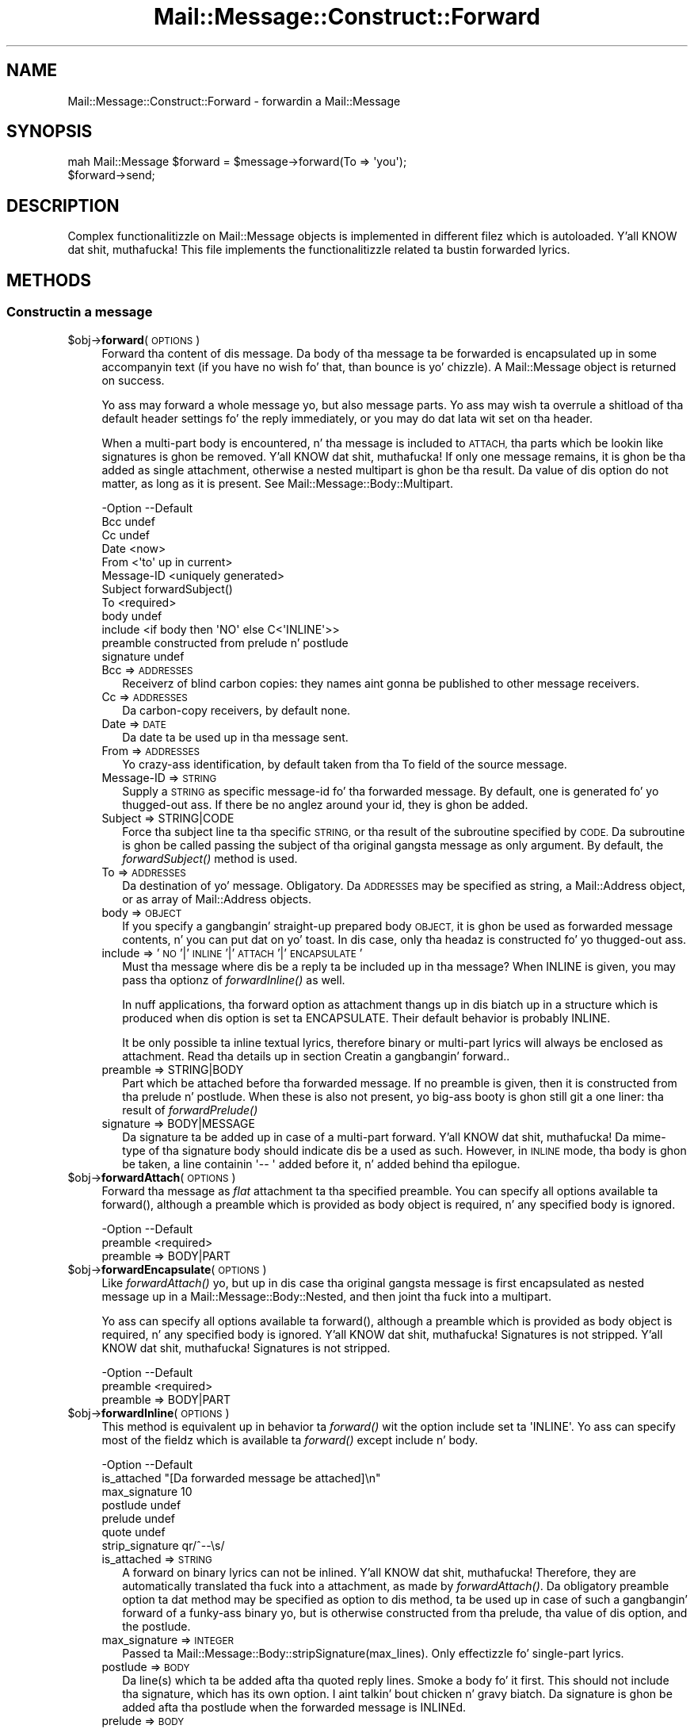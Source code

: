 .\" Automatically generated by Pod::Man 2.27 (Pod::Simple 3.28)
.\"
.\" Standard preamble:
.\" ========================================================================
.de Sp \" Vertical space (when we can't use .PP)
.if t .sp .5v
.if n .sp
..
.de Vb \" Begin verbatim text
.ft CW
.nf
.ne \\$1
..
.de Ve \" End verbatim text
.ft R
.fi
..
.\" Set up some characta translations n' predefined strings.  \*(-- will
.\" give a unbreakable dash, \*(PI'ma give pi, \*(L" will give a left
.\" double quote, n' \*(R" will give a right double quote.  \*(C+ will
.\" give a sickr C++.  Capital omega is used ta do unbreakable dashes and
.\" therefore won't be available.  \*(C` n' \*(C' expand ta `' up in nroff,
.\" not a god damn thang up in troff, fo' use wit C<>.
.tr \(*W-
.ds C+ C\v'-.1v'\h'-1p'\s-2+\h'-1p'+\s0\v'.1v'\h'-1p'
.ie n \{\
.    dz -- \(*W-
.    dz PI pi
.    if (\n(.H=4u)&(1m=24u) .ds -- \(*W\h'-12u'\(*W\h'-12u'-\" diablo 10 pitch
.    if (\n(.H=4u)&(1m=20u) .ds -- \(*W\h'-12u'\(*W\h'-8u'-\"  diablo 12 pitch
.    dz L" ""
.    dz R" ""
.    dz C` ""
.    dz C' ""
'br\}
.el\{\
.    dz -- \|\(em\|
.    dz PI \(*p
.    dz L" ``
.    dz R" ''
.    dz C`
.    dz C'
'br\}
.\"
.\" Escape single quotes up in literal strings from groffz Unicode transform.
.ie \n(.g .ds Aq \(aq
.el       .ds Aq '
.\"
.\" If tha F regista is turned on, we'll generate index entries on stderr for
.\" titlez (.TH), headaz (.SH), subsections (.SS), shit (.Ip), n' index
.\" entries marked wit X<> up in POD.  Of course, you gonna gotta process the
.\" output yo ass up in some meaningful fashion.
.\"
.\" Avoid warnin from groff bout undefined regista 'F'.
.de IX
..
.nr rF 0
.if \n(.g .if rF .nr rF 1
.if (\n(rF:(\n(.g==0)) \{
.    if \nF \{
.        de IX
.        tm Index:\\$1\t\\n%\t"\\$2"
..
.        if !\nF==2 \{
.            nr % 0
.            nr F 2
.        \}
.    \}
.\}
.rr rF
.\"
.\" Accent mark definitions (@(#)ms.acc 1.5 88/02/08 SMI; from UCB 4.2).
.\" Fear. Shiiit, dis aint no joke.  Run. I aint talkin' bout chicken n' gravy biatch.  Save yo ass.  No user-serviceable parts.
.    \" fudge factors fo' nroff n' troff
.if n \{\
.    dz #H 0
.    dz #V .8m
.    dz #F .3m
.    dz #[ \f1
.    dz #] \fP
.\}
.if t \{\
.    dz #H ((1u-(\\\\n(.fu%2u))*.13m)
.    dz #V .6m
.    dz #F 0
.    dz #[ \&
.    dz #] \&
.\}
.    \" simple accents fo' nroff n' troff
.if n \{\
.    dz ' \&
.    dz ` \&
.    dz ^ \&
.    dz , \&
.    dz ~ ~
.    dz /
.\}
.if t \{\
.    dz ' \\k:\h'-(\\n(.wu*8/10-\*(#H)'\'\h"|\\n:u"
.    dz ` \\k:\h'-(\\n(.wu*8/10-\*(#H)'\`\h'|\\n:u'
.    dz ^ \\k:\h'-(\\n(.wu*10/11-\*(#H)'^\h'|\\n:u'
.    dz , \\k:\h'-(\\n(.wu*8/10)',\h'|\\n:u'
.    dz ~ \\k:\h'-(\\n(.wu-\*(#H-.1m)'~\h'|\\n:u'
.    dz / \\k:\h'-(\\n(.wu*8/10-\*(#H)'\z\(sl\h'|\\n:u'
.\}
.    \" troff n' (daisy-wheel) nroff accents
.ds : \\k:\h'-(\\n(.wu*8/10-\*(#H+.1m+\*(#F)'\v'-\*(#V'\z.\h'.2m+\*(#F'.\h'|\\n:u'\v'\*(#V'
.ds 8 \h'\*(#H'\(*b\h'-\*(#H'
.ds o \\k:\h'-(\\n(.wu+\w'\(de'u-\*(#H)/2u'\v'-.3n'\*(#[\z\(de\v'.3n'\h'|\\n:u'\*(#]
.ds d- \h'\*(#H'\(pd\h'-\w'~'u'\v'-.25m'\f2\(hy\fP\v'.25m'\h'-\*(#H'
.ds D- D\\k:\h'-\w'D'u'\v'-.11m'\z\(hy\v'.11m'\h'|\\n:u'
.ds th \*(#[\v'.3m'\s+1I\s-1\v'-.3m'\h'-(\w'I'u*2/3)'\s-1o\s+1\*(#]
.ds Th \*(#[\s+2I\s-2\h'-\w'I'u*3/5'\v'-.3m'o\v'.3m'\*(#]
.ds ae a\h'-(\w'a'u*4/10)'e
.ds Ae A\h'-(\w'A'u*4/10)'E
.    \" erections fo' vroff
.if v .ds ~ \\k:\h'-(\\n(.wu*9/10-\*(#H)'\s-2\u~\d\s+2\h'|\\n:u'
.if v .ds ^ \\k:\h'-(\\n(.wu*10/11-\*(#H)'\v'-.4m'^\v'.4m'\h'|\\n:u'
.    \" fo' low resolution devices (crt n' lpr)
.if \n(.H>23 .if \n(.V>19 \
\{\
.    dz : e
.    dz 8 ss
.    dz o a
.    dz d- d\h'-1'\(ga
.    dz D- D\h'-1'\(hy
.    dz th \o'bp'
.    dz Th \o'LP'
.    dz ae ae
.    dz Ae AE
.\}
.rm #[ #] #H #V #F C
.\" ========================================================================
.\"
.IX Title "Mail::Message::Construct::Forward 3"
.TH Mail::Message::Construct::Forward 3 "2012-11-28" "perl v5.18.2" "User Contributed Perl Documentation"
.\" For nroff, turn off justification. I aint talkin' bout chicken n' gravy biatch.  Always turn off hyphenation; it makes
.\" way too nuff mistakes up in technical documents.
.if n .ad l
.nh
.SH "NAME"
Mail::Message::Construct::Forward \- forwardin a Mail::Message
.SH "SYNOPSIS"
.IX Header "SYNOPSIS"
.Vb 2
\& mah Mail::Message $forward = $message\->forward(To => \*(Aqyou\*(Aq);
\& $forward\->send;
.Ve
.SH "DESCRIPTION"
.IX Header "DESCRIPTION"
Complex functionalitizzle on Mail::Message objects is implemented in
different filez which is autoloaded. Y'all KNOW dat shit, muthafucka!  This file implements the
functionalitizzle related ta bustin forwarded lyrics.
.SH "METHODS"
.IX Header "METHODS"
.SS "Constructin a message"
.IX Subsection "Constructin a message"
.ie n .IP "$obj\->\fBforward\fR(\s-1OPTIONS\s0)" 4
.el .IP "\f(CW$obj\fR\->\fBforward\fR(\s-1OPTIONS\s0)" 4
.IX Item "$obj->forward(OPTIONS)"
Forward tha content of dis message.  Da body of tha message ta be forwarded
is encapsulated up in some accompanyin text (if you have no wish fo' that, than
\&\f(CW\*(C`bounce\*(C'\fR is yo' chizzle).  A Mail::Message object is returned on success.
.Sp
Yo ass may forward a whole message yo, but also message parts.
Yo ass may wish ta overrule a shitload of tha default header settings fo' the
reply immediately, or you may do dat lata wit \f(CW\*(C`set\*(C'\fR on tha header.
.Sp
When a multi-part body is encountered, n' tha message is included to
\&\s-1ATTACH,\s0 tha parts which be lookin like signatures is ghon be removed. Y'all KNOW dat shit, muthafucka!  If only
one message remains, it is ghon be tha added as single attachment, otherwise
a nested multipart is ghon be tha result.  Da value of dis option do not
matter, as long as it is present.  See \f(CW\*(C`Mail::Message::Body::Multipart\*(C'\fR.
.Sp
.Vb 12
\& \-Option    \-\-Default
\&  Bcc         undef
\&  Cc          undef
\&  Date        <now>
\&  From        <\*(Aqto\*(Aq up in current>
\&  Message\-ID  <uniquely generated>
\&  Subject     forwardSubject()
\&  To          <required>
\&  body        undef
\&  include     <if body then \*(AqNO\*(Aq else C<\*(AqINLINE\*(Aq>>
\&  preamble    constructed from prelude n' postlude
\&  signature   undef
.Ve
.RS 4
.IP "Bcc => \s-1ADDRESSES\s0" 2
.IX Item "Bcc => ADDRESSES"
Receiverz of blind carbon copies: they names aint gonna be published to
other message receivers.
.IP "Cc => \s-1ADDRESSES\s0" 2
.IX Item "Cc => ADDRESSES"
Da carbon-copy receivers, by default none.
.IP "Date => \s-1DATE\s0" 2
.IX Item "Date => DATE"
Da date ta be used up in tha message sent.
.IP "From => \s-1ADDRESSES\s0" 2
.IX Item "From => ADDRESSES"
Yo crazy-ass identification, by default taken from tha \f(CW\*(C`To\*(C'\fR field of the
source message.
.IP "Message-ID => \s-1STRING\s0" 2
.IX Item "Message-ID => STRING"
Supply a \s-1STRING\s0 as specific message-id fo' tha forwarded message.
By default, one is generated fo' yo thugged-out ass.  If there be no anglez around
your id, they is ghon be added.
.IP "Subject => STRING|CODE" 2
.IX Item "Subject => STRING|CODE"
Force tha subject line ta tha specific \s-1STRING,\s0 or tha result of the
subroutine specified by \s-1CODE. \s0 Da subroutine is ghon be called passing
the subject of tha original gangsta message as only argument.  By default,
the \fIforwardSubject()\fR method is used.
.IP "To => \s-1ADDRESSES\s0" 2
.IX Item "To => ADDRESSES"
Da destination of yo' message. Obligatory.  Da \s-1ADDRESSES\s0 may be
specified as string, a Mail::Address object, or as array of
Mail::Address objects.
.IP "body => \s-1OBJECT\s0" 2
.IX Item "body => OBJECT"
If you specify a gangbangin' straight-up prepared body \s-1OBJECT,\s0 it is ghon be used as forwarded
message contents, n' you can put dat on yo' toast.  In dis case, only tha headaz is constructed fo' yo thugged-out ass.
.IP "include => '\s-1NO\s0'|'\s-1INLINE\s0'|'\s-1ATTACH\s0'|'\s-1ENCAPSULATE\s0'" 2
.IX Item "include => 'NO'|'INLINE'|'ATTACH'|'ENCAPSULATE'"
Must tha message where dis be a reply ta be included up in tha message?
When \f(CW\*(C`INLINE\*(C'\fR is given, you may pass tha optionz of \fIforwardInline()\fR
as well.
.Sp
In nuff applications, tha forward option \f(CW\*(C`as attachment\*(C'\fR thangs up in dis biatch up in a
structure which is produced when dis option is set ta \f(CW\*(C`ENCAPSULATE\*(C'\fR.
Their default behavior is probably \f(CW\*(C`INLINE\*(C'\fR.
.Sp
It be only possible ta inline textual lyrics, therefore binary or
multi-part lyrics will always be enclosed as attachment.
Read tha details up in section \*(L"Creatin a gangbangin' forward\*(R"..
.IP "preamble => STRING|BODY" 2
.IX Item "preamble => STRING|BODY"
Part which be attached before tha forwarded message.  If no preamble
is given, then it is constructed from tha prelude n' postlude.  When
these is also not present, yo big-ass booty is ghon still git a one liner: tha result
of \fIforwardPrelude()\fR
.IP "signature => BODY|MESSAGE" 2
.IX Item "signature => BODY|MESSAGE"
Da signature ta be added up in case of a multi-part forward. Y'all KNOW dat shit, muthafucka!  Da mime-type
of tha signature body should indicate dis be a used as such.  However,
in \s-1INLINE\s0 mode, tha body is ghon be taken, a line containin \f(CW\*(Aq\-\- \*(Aq\fR added
before it, n' added behind tha epilogue.
.RE
.RS 4
.RE
.ie n .IP "$obj\->\fBforwardAttach\fR(\s-1OPTIONS\s0)" 4
.el .IP "\f(CW$obj\fR\->\fBforwardAttach\fR(\s-1OPTIONS\s0)" 4
.IX Item "$obj->forwardAttach(OPTIONS)"
Forward tha message as \fIflat\fR attachment ta tha specified \f(CW\*(C`preamble\*(C'\fR.  You
can specify all options available ta \f(CW\*(C`forward()\*(C'\fR, although a \f(CW\*(C`preamble\*(C'\fR
which is provided as body object is required, n' any specified \f(CW\*(C`body\*(C'\fR
is ignored.
.Sp
.Vb 2
\& \-Option  \-\-Default
\&  preamble  <required>
.Ve
.RS 4
.IP "preamble => BODY|PART" 2
.IX Item "preamble => BODY|PART"
.RE
.RS 4
.RE
.PD 0
.ie n .IP "$obj\->\fBforwardEncapsulate\fR(\s-1OPTIONS\s0)" 4
.el .IP "\f(CW$obj\fR\->\fBforwardEncapsulate\fR(\s-1OPTIONS\s0)" 4
.IX Item "$obj->forwardEncapsulate(OPTIONS)"
.PD
Like \fIforwardAttach()\fR yo, but up in dis case tha original gangsta message is first
encapsulated as nested message up in a Mail::Message::Body::Nested, and
then joint tha fuck into a multipart.
.Sp
Yo ass can specify all options available ta \f(CW\*(C`forward()\*(C'\fR, although a \f(CW\*(C`preamble\*(C'\fR
which is provided as body object is required, n' any specified \f(CW\*(C`body\*(C'\fR
is ignored. Y'all KNOW dat shit, muthafucka!  Signatures is not stripped. Y'all KNOW dat shit, muthafucka!  Signatures is not stripped.
.Sp
.Vb 2
\& \-Option  \-\-Default
\&  preamble  <required>
.Ve
.RS 4
.IP "preamble => BODY|PART" 2
.IX Item "preamble => BODY|PART"
.RE
.RS 4
.RE
.PD 0
.ie n .IP "$obj\->\fBforwardInline\fR(\s-1OPTIONS\s0)" 4
.el .IP "\f(CW$obj\fR\->\fBforwardInline\fR(\s-1OPTIONS\s0)" 4
.IX Item "$obj->forwardInline(OPTIONS)"
.PD
This method is equivalent up in behavior ta \fIforward()\fR wit the
option \f(CW\*(C`include\*(C'\fR set ta \f(CW\*(AqINLINE\*(Aq\fR.  Yo ass can specify most of
the fieldz which is available ta \fIforward()\fR except
\&\f(CW\*(C`include\*(C'\fR n' \f(CW\*(C`body\*(C'\fR.
.Sp
.Vb 7
\& \-Option         \-\-Default
\&  is_attached      "[Da forwarded message be attached]\en"
\&  max_signature    10
\&  postlude         undef
\&  prelude          undef
\&  quote            undef
\&  strip_signature  qr/^\-\-\es/
.Ve
.RS 4
.IP "is_attached => \s-1STRING\s0" 2
.IX Item "is_attached => STRING"
A forward on binary lyrics can not be inlined. Y'all KNOW dat shit, muthafucka!  Therefore, they are
automatically translated tha fuck into a attachment, as made by \fIforwardAttach()\fR.
Da obligatory preamble option ta dat method may be specified as option
to dis method, ta be used up in case of such a gangbangin' forward of a funky-ass binary yo, but
is otherwise constructed from tha prelude, tha value of dis option, and
the postlude.
.IP "max_signature => \s-1INTEGER\s0" 2
.IX Item "max_signature => INTEGER"
Passed ta Mail::Message::Body::stripSignature(max_lines).  Only
effectizzle fo' single-part lyrics.
.IP "postlude => \s-1BODY\s0" 2
.IX Item "postlude => BODY"
Da line(s) which ta be added afta tha quoted reply lines.  Smoke a
body fo' it first.  This should not include tha signature, which has its
own option. I aint talkin' bout chicken n' gravy biatch.  Da signature is ghon be added afta tha postlude when the
forwarded message is \f(CW\*(C`INLINE\*(C'\fRd.
.IP "prelude => \s-1BODY\s0" 2
.IX Item "prelude => BODY"
Da line(s) which is ghon be added before tha quoted forwarded lines.
If not a god damn thang is specified, tha result of tha \fIforwardPrelude()\fR method
is used. Y'all KNOW dat shit, muthafucka!  When \f(CW\*(C`undef\*(C'\fR is specified, no prelude is ghon be added.
.IP "quote => CODE|STRING" 2
.IX Item "quote => CODE|STRING"
Mangle tha linez of a \f(CW\*(C`INLINE\*(C'\fRd reply wit \s-1CODE,\s0 or by prependin a
\&\s-1STRING\s0 ta each line.  Da routine specified by \s-1CODE\s0 is called when the
line is up in \f(CW$_\fR.
.Sp
By default, not a god damn thang be added before each line.  This option is processed
afta tha body has been decoded.
.IP "strip_signature => REGEXP|STRING|CODE" 2
.IX Item "strip_signature => REGEXP|STRING|CODE"
Remove tha signature of tha sender n' shit.  Da value of dis parameta is
passed ta Mail::Message::Body::stripSignature(pattern), unless the
source text aint included. Y'all KNOW dat shit, muthafucka!  Da signature is stripped from tha message
before quoting.
.RE
.RS 4
.RE
.ie n .IP "$obj\->\fBforwardNo\fR(\s-1OPTIONS\s0)" 4
.el .IP "\f(CW$obj\fR\->\fBforwardNo\fR(\s-1OPTIONS\s0)" 4
.IX Item "$obj->forwardNo(OPTIONS)"
Construct a gangbangin' forward, where tha whole body of tha message be already
constructed. Y'all KNOW dat shit, muthafucka! This type'a shiznit happens all tha time.  That complex body is probably produced up in \fIforwardInline()\fR,
\&\fIforwardAttach()\fR, or \fIforwardEncapsulate()\fR.
.Sp
Da \s-1OPTIONS\s0 is tha same as fo' \f(CW\*(C`forward()\*(C'\fR except dat \f(CW\*(C`body\*(C'\fR is
required. Y'all KNOW dat shit, muthafucka!  Some other options, like \f(CW\*(C`preamble\*(C'\fR, is ignored.
.Sp
.Vb 2
\& \-Option\-\-Default
\&  body    <required>
.Ve
.RS 4
.IP "body => \s-1BODY\s0" 2
.IX Item "body => BODY"
.RE
.RS 4
.RE
.PD 0
.ie n .IP "$obj\->\fBforwardPostlude\fR()" 4
.el .IP "\f(CW$obj\fR\->\fBforwardPostlude\fR()" 4
.IX Item "$obj->forwardPostlude()"
.PD
Added afta tha forwarded message.
.Sp
example:
.Sp
.Vb 1
\& \-\-\-\- END forwarded message
.Ve
.ie n .IP "$obj\->\fBforwardPrelude\fR()" 4
.el .IP "\f(CW$obj\fR\->\fBforwardPrelude\fR()" 4
.IX Item "$obj->forwardPrelude()"
Smoke all dem lines ta be included before tha forwarded message
content.  Da return be a array of lines.
.Sp
example:
.Sp
.Vb 6
\& \-\-\-\- BEGIN forwarded message
\& From: him@somewhere.else.nl (Original Gangsta Sender)
\& To: me@example.com (Me tha receiver)
\& Cc: the.rest@world.net
\& Date: Wed, 9 Feb 2000 15:44:05 \-0500
\& <blank line>
.Ve
.ie n .IP "$obj\->\fBforwardSubject\fR(\s-1STRING\s0)" 4
.el .IP "\f(CW$obj\fR\->\fBforwardSubject\fR(\s-1STRING\s0)" 4
.IX Item "$obj->forwardSubject(STRING)"
Smoke a subject fo' a message which be a gangbangin' forward from dis one.  This routine
tries ta count tha level of reply up in subject field, n' transform it into
a standard form.  Please contribute improvements.
.Sp
example:
.Sp
.Vb 4
\& subject                 \-\-> Forw: subject
\& Re: subject             \-\-> Forw: Re: subject
\& Re[X]: subject          \-\-> Forw: Re[X]: subject
\& <blank>                 \-\-> Forwarded
.Ve
.SH "DETAILS"
.IX Header "DETAILS"
.SS "Creatin a gangbangin' forward"
.IX Subsection "Creatin a gangbangin' forward"
Da main difference between \fIbounce()\fR n' \fIforward()\fR is tha reason
for message processing.  Da \fIbounce\fR has no intention ta modify the
content of message: tha same shiznit is passed-on ta someplace else.
This may mean some conversions yo, but fo' instance, tha Message-ID do
not need ta be chizzled.
.PP
Da purpose of \fI\fIforward()\fI\fR is ta pass on shiznit which is
modified: annotated or reduced. Y'all KNOW dat shit, muthafucka!  Da shiznit aint busted back
to tha lyricist of tha original gangsta message (which is implemented by \fIreply()\fR),
but ta one of mah thugs.
.PP
So: some shiznit comes in, is modified, n' than forwarded ta one of mah thugs
else.  Currently, there be four ways ta git tha original gangsta shiznit
included, which is explained up in tha next sections.
.PP
Afta tha creation of tha forward, you may wanna \fIrebuild()\fR the
message ta remove unnecessary complexities. Put ya muthafuckin choppers up if ya feel dis!  Of course, dat is not
required.
.PP
\fIforward, specify a funky-ass body\fR
.IX Subsection "forward, specify a funky-ass body"
.PP
When you specify forward(body), you have pimped yo' own body object to
be used as content of tha forwarded message.  This implies that
forward(include) is \f(CW\*(AqNO\*(Aq\fR: no automatic generation of tha forwarded
body.
.PP
\fIforward, inline tha original\fR
.IX Subsection "forward, inline tha original"
.PP
Da forward(include) is set ta \f(CW\*(AqINLINE\*(Aq\fR (the default)
This is da most thugged-out fucked up thang yo, but most often used by MUAs:
the original gangsta message is banged textually up in tha freshly smoked up body.  Yo ass can
set-up automatic strippin of signatures, tha way of encapsulation,
and texts which should be added before n' afta tha encapsulated part.
.PP
But fuck dat shiznit yo, tha word on tha street is dat tha result may not always be what tha fuck you expect.  For instance,
some playas use straight-up long signatures which aint gonna be automatically
stripped cuz tha pass tha threshold. Y'all KNOW dat shit, muthafucka!  So, you probably need some
manual intervention afta tha message is pimped n' before it is sent.
.PP
When a funky-ass binary message is encountered, inlinin is impossible.  In that
case, tha message is treated as if \f(CW\*(AqENCAPSULATE\*(Aq\fR was requested.
.PP
\fIforward, attach tha original\fR
.IX Subsection "forward, attach tha original"
.PP
When forward(include) is explicitly set ta \f(CW\*(AqATTACH\*(Aq\fR tha result
will be a multipart which gotz nuff two parts, n' you can put dat on yo' toast.  Da first part will
be yo' message, n' tha second tha body of tha original gangsta message.
.PP
This means dat tha headaz of tha forwarded message is used for
the freshly smoked up message, n' detached from tha part which now gotz nuff the
original gangsta body shiznit. I aint talkin' bout chicken n' gravy biatch.  Content related headaz will (of course)
still be part of dat part yo, but lines line \f(CW\*(C`To\*(C'\fR n' \f(CW\*(C`Subject\*(C'\fR will
not be stored wit dat part.
.PP
As example of tha structural transformation:
.PP
.Vb 4
\& # code: $original\->printStructure;
\& multipart/alternative: Da source message
\&   text/plain: content up in raw text
\&   text/html: content as html
\&
\& # code: $fwd = $original\->forward(include => \*(AqATTACH\*(Aq);
\& # code: $fwd\->printStructure
\& multipart/mixed: Da source message
\&   text/plain: prelude/postlude/signature
\&   multipart/alternative
\&     text/plain: content up in raw text
\&     text/html: content as html
.Ve
.PP
\fIforward, encapsulate tha original\fR
.IX Subsection "forward, encapsulate tha original"
.PP
When forward(include) is explicitly set ta \f(CW\*(AqENCAPSULATE\*(Aq\fR, then
the original gangsta message is left in-tact as phat as possible.  Da lines
of tha original gangsta message is used up in tha main message header but also
enclosed up in tha part header.
.PP
Da encapsulation is implemented rockin a nested message, content type
\&\f(CW\*(C`message/rfc822\*(C'\fR.  As example of tha structural transformation:
.PP
.Vb 4
\& # code: $original\->printStructure;
\& multipart/alternative: Da source message
\&   text/plain: content up in raw text
\&   text/html: content as html
\&
\& # code: $fwd = $original\->forward(include => \*(AqENCAPSULATE\*(Aq);
\& # code: $fwd\->printStructure
\& multipart/mixed: Da source message
\&   text/plain: prelude/postlude/signature
\&   message/rfc822
\&      multipart/alternative: Da source message
\&         text/plain: content up in raw text
\&         text/html: content as html
.Ve
.PP
Da message structure is much mo' complex yo, but no shiznit is lost.
This is probably tha reason why nuff MUAs use dis when tha forward
an original gangsta message as attachment.
.SH "DIAGNOSTICS"
.IX Header "DIAGNOSTICS"
.ie n .IP "Error: Cannot include forward source as $include." 4
.el .IP "Error: Cannot include forward source as \f(CW$include\fR." 4
.IX Item "Error: Cannot include forward source as $include."
Unknown alternatizzle fo' tha forward(include).  Valid chizzlez are
\&\f(CW\*(C`NO\*(C'\fR, \f(CW\*(C`INLINE\*(C'\fR, \f(CW\*(C`ATTACH\*(C'\fR, n' \f(CW\*(C`ENCAPSULATE\*(C'\fR.
.IP "Error: Method forwardAttach requires a preamble" 4
.IX Item "Error: Method forwardAttach requires a preamble"
.PD 0
.IP "Error: Method forwardEncapsulate requires a preamble" 4
.IX Item "Error: Method forwardEncapsulate requires a preamble"
.IP "Error: No address ta create forwarded to." 4
.IX Item "Error: No address ta create forwarded to."
.PD
If a gangbangin' forward message is pimped, a thugged-out destination address must be specified.
.SH "SEE ALSO"
.IX Header "SEE ALSO"
This module is part of Mail-Box distribution version 2.107,
built on November 28, 2012. Website: \fIhttp://perl.overmeer.net/mailbox/\fR
.SH "LICENSE"
.IX Header "LICENSE"
Copyrights 2001\-2012 by [Mark Overmeer]. For other contributors peep ChizzleLog.
.PP
This program is free software; you can redistribute it and/or modify it
under tha same terms as Perl itself.
See \fIhttp://www.perl.com/perl/misc/Artistic.html\fR
